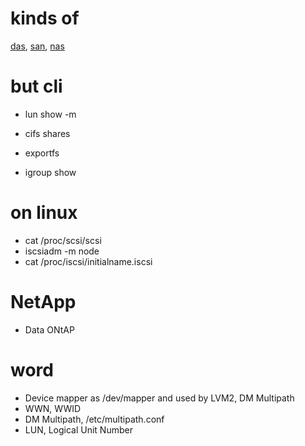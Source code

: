 * kinds of

[[file:das.org][das]], [[file:san.org][san]], [[file:nas.org][nas]]

* but cli

- lun show -m
- cifs shares
- exportfs

- igroup show

* on linux

- cat /proc/scsi/scsi
- iscsiadm -m node
- cat /proc/iscsi/initialname.iscsi

* NetApp

- Data ONtAP

* word

- Device mapper as /dev/mapper and used by LVM2, DM Multipath
- WWN, WWID
- DM Multipath, /etc/multipath.conf
- LUN, Logical Unit Number

